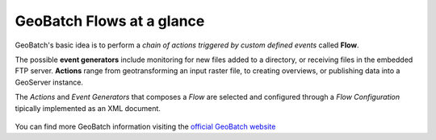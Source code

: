 .. module:: cippak.admin.conf.mapstore.general_note
   :synopsis: Learn about how to configure Crop Information Portal Components.

.. _cippak.admin.conf.mapstore.general_note:

GeoBatch Flows at a glance
==========================

GeoBatch's basic idea is to perform a *chain of actions triggered by custom defined events* called **Flow**. 

The possible **event generators** include monitoring for new files added to a directory, or receiving files in the embedded FTP server. **Actions** range from geotransforming an input raster file, to creating overviews, or publishing data into a GeoServer instance.

The *Actions* and *Event Generators* that composes a *Flow* are selected and configured through a *Flow Configuration* tipically implemented as an XML document.

.. figure:: images/KeyConcepts.png
   :align: center
   
You can find more GeoBatch information visiting the `official GeoBatch website <http://geobatch.geo-solutions.it/>`_